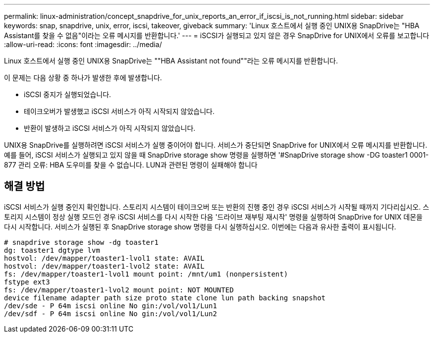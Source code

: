 ---
permalink: linux-administration/concept_snapdrive_for_unix_reports_an_error_if_iscsi_is_not_running.html 
sidebar: sidebar 
keywords: snap, snapdrive, unix, error, iscsi, takeover, giveback 
summary: 'Linux 호스트에서 실행 중인 UNIX용 SnapDrive는 "HBA Assistant를 찾을 수 없음"이라는 오류 메시지를 반환합니다.' 
---
= iSCSI가 실행되고 있지 않은 경우 SnapDrive for UNIX에서 오류를 보고합니다
:allow-uri-read: 
:icons: font
:imagesdir: ../media/


[role="lead"]
Linux 호스트에서 실행 중인 UNIX용 SnapDrive는 ""HBA Assistant not found""라는 오류 메시지를 반환합니다.

이 문제는 다음 상황 중 하나가 발생한 후에 발생합니다.

* iSCSI 중지가 실행되었습니다.
* 테이크오버가 발생했고 iSCSI 서비스가 아직 시작되지 않았습니다.
* 반환이 발생하고 iSCSI 서비스가 아직 시작되지 않았습니다.


UNIX용 SnapDrive를 실행하려면 iSCSI 서비스가 실행 중이어야 합니다. 서비스가 중단되면 SnapDrive for UNIX에서 오류 메시지를 반환합니다. 예를 들어, iSCSI 서비스가 실행되고 있지 않을 때 SnapDrive storage show 명령을 실행하면 '#SnapDrive storage show -DG toaster1 0001-877 관리 오류: HBA 도우미를 찾을 수 없습니다. LUN과 관련된 명령이 실패해야 합니다



== 해결 방법

iSCSI 서비스가 실행 중인지 확인합니다. 스토리지 시스템이 테이크오버 또는 반환의 진행 중인 경우 iSCSI 서비스가 시작될 때까지 기다리십시오. 스토리지 시스템이 정상 실행 모드인 경우 iSCSI 서비스를 다시 시작한 다음 '드라이브 재부팅 재시작' 명령을 실행하여 SnapDrive for UNIX 데몬을 다시 시작합니다. 서비스가 실행된 후 SnapDrive storage show 명령을 다시 실행하십시오. 이번에는 다음과 유사한 출력이 표시됩니다.

[listing]
----
# snapdrive storage show -dg toaster1
dg: toaster1 dgtype lvm
hostvol: /dev/mapper/toaster1-lvol1 state: AVAIL
hostvol: /dev/mapper/toaster1-lvol2 state: AVAIL
fs: /dev/mapper/toaster1-lvol1 mount point: /mnt/um1 (nonpersistent)
fstype ext3
fs: /dev/mapper/toaster1-lvol2 mount point: NOT MOUNTED
device filename adapter path size proto state clone lun path backing snapshot
/dev/sde - P 64m iscsi online No gin:/vol/vol1/Lun1
/dev/sdf - P 64m iscsi online No gin:/vol/vol1/Lun2
----